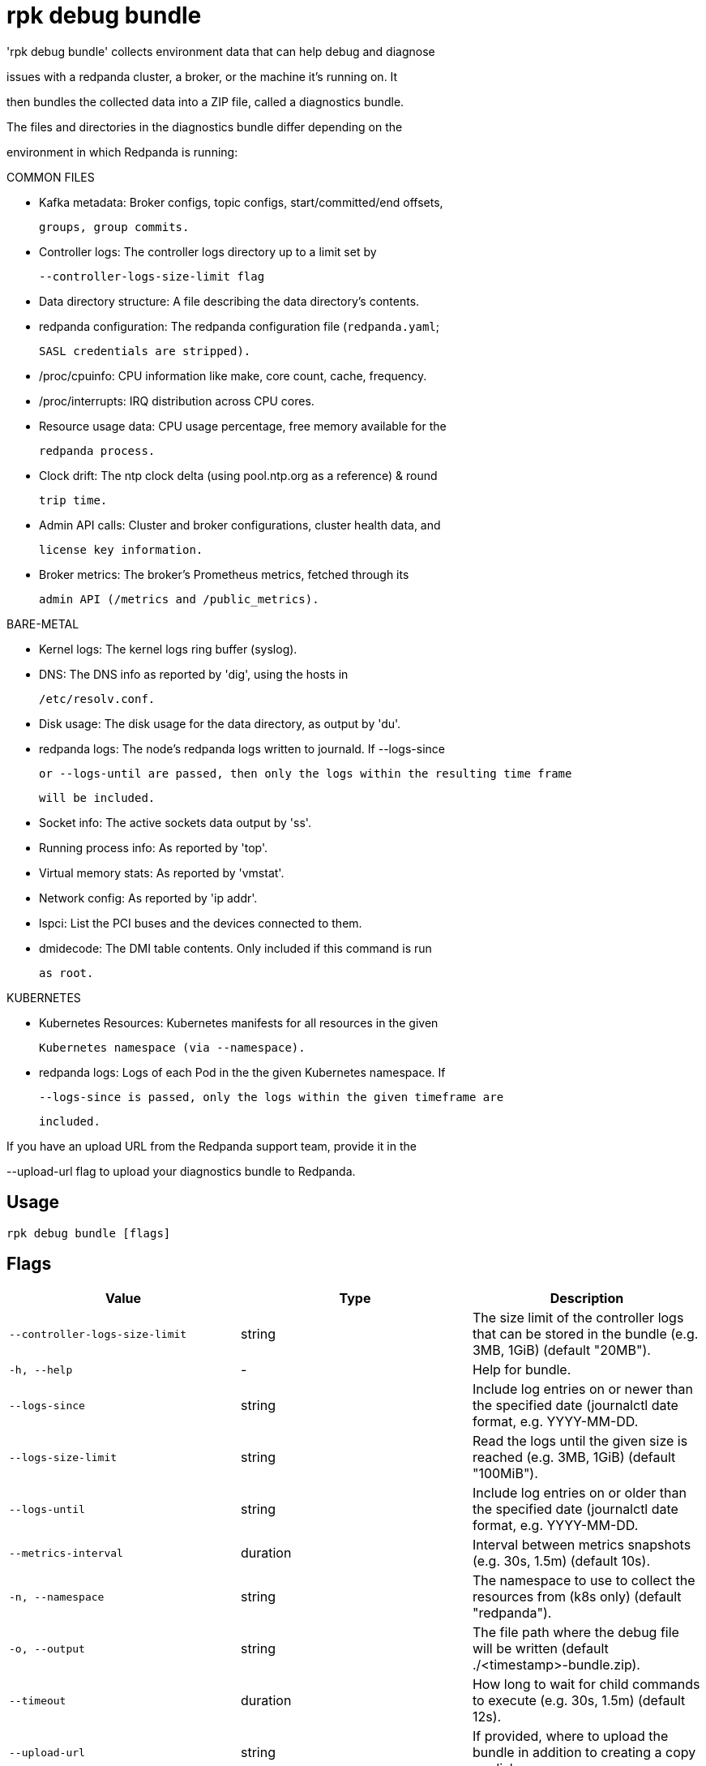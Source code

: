 = rpk debug bundle
:description: rpk debug bundle

'rpk debug bundle' collects environment data that can help debug and diagnose
issues with a redpanda cluster, a broker, or the machine it's running on. It
then bundles the collected data into a ZIP file, called a diagnostics bundle.

The files and directories in the diagnostics bundle differ depending on the 
environment in which Redpanda is running:

COMMON FILES

 - Kafka metadata: Broker configs, topic configs, start/committed/end offsets,
   groups, group commits.

 - Controller logs: The controller logs directory up to a limit set by
   --controller-logs-size-limit flag

 - Data directory structure: A file describing the data directory's contents.

 - redpanda configuration: The redpanda configuration file (`redpanda.yaml`;
   SASL credentials are stripped).

 - /proc/cpuinfo: CPU information like make, core count, cache, frequency.

 - /proc/interrupts: IRQ distribution across CPU cores.

 - Resource usage data: CPU usage percentage, free memory available for the
   redpanda process.

 - Clock drift: The ntp clock delta (using pool.ntp.org as a reference) & round
   trip time.

 - Admin API calls: Cluster and broker configurations, cluster health data, and 
   license key information.

 - Broker metrics: The broker's Prometheus metrics, fetched through its
   admin API (/metrics and /public_metrics).

BARE-METAL

 - Kernel logs: The kernel logs ring buffer (syslog).

 - DNS: The DNS info as reported by 'dig', using the hosts in
   /etc/resolv.conf.

 - Disk usage: The disk usage for the data directory, as output by 'du'.

 - redpanda logs: The node's redpanda logs written to journald. If --logs-since 
   or --logs-until are passed, then only the logs within the resulting time frame
   will be included.

 - Socket info: The active sockets data output by 'ss'.

 - Running process info: As reported by 'top'.

 - Virtual memory stats: As reported by 'vmstat'.

 - Network config: As reported by 'ip addr'.

 - lspci: List the PCI buses and the devices connected to them.

 - dmidecode: The DMI table contents. Only included if this command is run
   as root.

KUBERNETES

 - Kubernetes Resources: Kubernetes manifests for all resources in the given 
   Kubernetes namespace (via --namespace).

 - redpanda logs: Logs of each Pod in the the given Kubernetes namespace. If 
   --logs-since is passed, only the logs within the given timeframe are 
   included.


If you have an upload URL from the Redpanda support team, provide it in the 
--upload-url flag to upload your diagnostics bundle to Redpanda.

== Usage

[,bash]
----
rpk debug bundle [flags]
----

== Flags

[cols="1m,1a,2a]
|===
|*Value* |*Type* |*Description*

|`--controller-logs-size-limit` |string |The size limit of the controller logs that can be stored in the bundle (e.g. 3MB, 1GiB) (default "20MB").

|`-h, --help` |- |Help for bundle.

|`--logs-since` |string |Include log entries on or newer than the specified date (journalctl date format, e.g. YYYY-MM-DD.

|`--logs-size-limit` |string |Read the logs until the given size is reached (e.g. 3MB, 1GiB) (default "100MiB").

|`--logs-until` |string |Include log entries on or older than the specified date (journalctl date format, e.g. YYYY-MM-DD.

|`--metrics-interval` |duration |Interval between metrics snapshots (e.g. 30s, 1.5m) (default 10s).

|`-n, --namespace` |string |The namespace to use to collect the resources from (k8s only) (default "redpanda").

|`-o, --output` |string |The file path where the debug file will be written (default ./&lt;timestamp&gt;-bundle.zip).

|`--timeout` |duration |How long to wait for child commands to execute (e.g. 30s, 1.5m) (default 12s).

|`--upload-url` |string |If provided, where to upload the bundle in addition to creating a copy on disk.

|`--config` |string |Redpanda or rpk config file; default search paths are ~/.config/rpk/rpk.yaml, $PWD, and /etc/redpanda/`redpanda.yaml`.

|`-X, --config-opt` |stringArray |Override rpk configuration settings; '-X help' for detail or '-X list' for terser detail.

|`--profile` |string |rpk profile to use.

|`-v, --verbose` |- |Enable verbose logging.
|===
